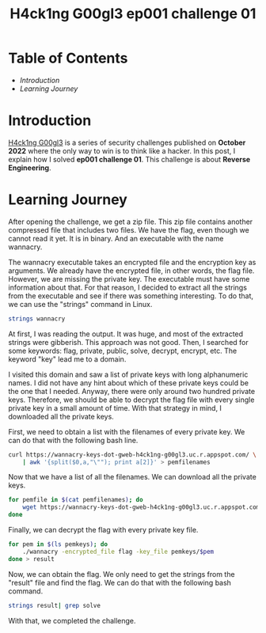 #+title: H4ck1ng G00gl3 ep001 challenge 01
#+hugo_publishdate: 2022-10-18
#+options: tags:nil

* Table of Contents                                               :TOC_5_org:
- [[Introduction][Introduction]]
- [[Learning Journey][Learning Journey]]

* Introduction

[[https://h4ck1ng.google/][H4ck1ng G00gl3]] is a series of security challenges published on *October 2022* where the only way to win is to think like a hacker. In this post, I explain how I solved *ep001 challenge 01*.
This challenge is about *Reverse Engineering*.

* Learning Journey

#+attr_html: :class centered-image
[[/images/h4ck1ng00gl3/ep001ch01/intro.png]]

After opening the challenge, we get a zip file. This zip file contains another compressed file that includes two files. We have the flag, even though we cannot read it yet. It is in binary. And an executable with the name wannacry.

#+attr_html: :class centered-image
[[/images/h4ck1ng00gl3/ep001ch01/wannacry-manpage.png]]

The wannacry executable takes an encrypted file and the encryption key as arguments. We already have the encrypted file, in other words, the flag file. However, we are missing the private key. The executable must have some information about that. For that reason, I decided to extract all the strings from the executable and see if there was something interesting. To do that, we can use the "strings" command in Linux.

#+begin_src bash
strings wannacry
#+end_src

At first, I was reading the output. It was huge, and most of the extracted strings were gibberish. This approach was not good. Then, I searched for some keywords: flag, private, public, solve, decrypt, encrypt, etc. The keyword "key" lead me to a domain.

#+attr_html: :class centered-image
[[/images/h4ck1ng00gl3/ep001ch01/http-with-pems.png]]

I visited this domain and saw a list of private keys with long alphanumeric names. I did not have any hint about which of these private keys could be the one that I needed. Anyway, there were only around two hundred private keys. Therefore, we should be able to decrypt the flag file with every single private key in a small amount of time. With that strategy in mind, I downloaded all the private keys.

First, we need to obtain a list with the filenames of every private key. We can do that with the following bash line.

#+begin_src bash
  curl https://wannacry-keys-dot-gweb-h4ck1ng-g00gl3.uc.r.appspot.com/ \
      | awk '{split($0,a,"\""); print a[2]}' > pemfilenames
#+end_src

Now that we have a list of all the filenames. We can download all the private keys.

#+begin_src bash
    for pemfile in $(cat pemfilenames); do
        wget https://wannacry-keys-dot-gweb-h4ck1ng-g00gl3.uc.r.appspot.com/$pemfile -P pemkeys
    done
#+end_src

Finally, we can decrypt the flag with every private key file.

#+begin_src bash
    for pem in $(ls pemkeys); do
        ./wannacry -encrypted_file flag -key_file pemkeys/$pem
    done > result
#+end_src

Now, we can obtain the flag. We only need to get the strings from the "result" file and find the flag. We can do that with the following bash command.

#+begin_src bash
strings result| grep solve
#+end_src

With that, we completed the challenge.

#+attr_html: :class centered-image
[[/images/h4ck1ng00gl3/ep001ch01/intro.png]]
